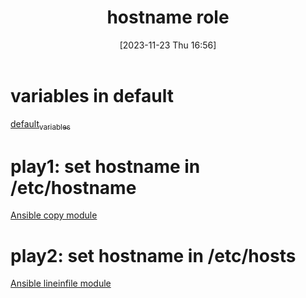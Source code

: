 :PROPERTIES:
:ID:       a148f18a-35bd-4071-992a-553308dcffd6
:END:
#+title: hostname role
#+date: [2023-11-23 Thu 16:56]
#+startup: overview
* variables in default
[[file:~/workspace/arch-ansible-fork/ansible/roles/hostname/defaults/main.yaml::hostname_hostname: archlinux][default_variables]]
* play1: set hostname in /etc/hostname
[[id:38ecabb9-212b-4cb9-9711-6a782e7024fb][Ansible copy module]]
* play2: set hostname in /etc/hosts
[[id:970c35a7-cf88-4873-9010-9b4c9e3e766b][Ansible lineinfile module]]
